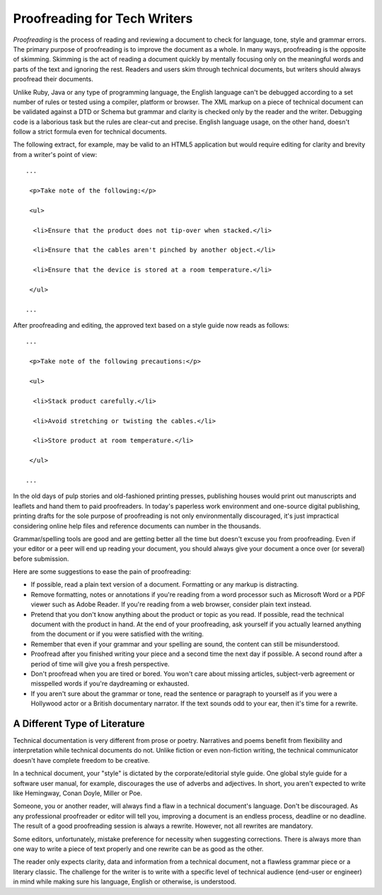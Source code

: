 Proofreading for Tech Writers
=====================================

*Proofreading* is the process of reading and reviewing a document to check for language, tone, style and grammar errors. The primary purpose of proofreading is to improve the document as a whole. In many ways, proofreading is the opposite of skimming. Skimming is the act of reading a document quickly by mentally focusing only on the meaningful words and parts of the text and ignoring the rest. Readers and users skim through technical documents, but writers should always proofread their documents.

Unlike Ruby, Java or any type of programming language, the English language can't be debugged according to a set number of rules or tested using a compiler, platform or browser. The XML markup on a piece of technical document can be validated against a DTD or Schema but grammar and clarity is checked only by the reader and the writer. Debugging code is a laborious task but the rules are clear-cut and precise. English language usage, on the other hand, doesn't follow a strict formula even for technical documents.

The following extract, for example, may be valid to an HTML5 application but would require editing for clarity and brevity from a writer's point of view:

::

 ...

  <p>Take note of the following:</p>

  <ul>

   <li>Ensure that the product does not tip-over when stacked.</li>

   <li>Ensure that the cables aren't pinched by another object.</li>

   <li>Ensure that the device is stored at a room temperature.</li>

  </ul>

 ...

After proofreading and editing, the approved text based on a style guide now reads as follows:

::

 ...

  <p>Take note of the following precautions:</p>

  <ul>

   <li>Stack product carefully.</li>

   <li>Avoid stretching or twisting the cables.</li>

   <li>Store product at room temperature.</li>

  </ul>

 ...


In the old days of pulp stories and old-fashioned printing presses, publishing houses would print out manuscripts and leaflets and hand them to paid proofreaders. In today's paperless work environment and one-source digital publishing, printing drafts for the sole purpose of proofreading is not only environmentally discouraged, it's just impractical considering online help files and reference documents can number in the thousands.

Grammar/spelling tools are good and are getting better all the time but doesn't excuse you from proofreading. Even if your editor or a peer will end up reading your document, you should always give your document a once over (or several) before submission.

Here are some suggestions to ease the pain of proofreading:

- If possible, read a plain text version of a document. Formatting or any markup is distracting.

- Remove formatting, notes or annotations if you're reading from a word processor such as Microsoft Word or a PDF viewer such as Adobe Reader. If you're reading from a web browser, consider plain text instead.

- Pretend that you don't know anything about the product or topic as you read. If possible, read the technical document with the product in hand. At the end of your proofreading, ask yourself if you actually learned anything from the document or if you were satisfied with the writing.

- Remember that even if your grammar and your spelling are sound, the content can still be misunderstood.

- Proofread after you finished writing your piece and a second time the next day if possible. A second round after a period of time will give you a fresh perspective.

- Don't proofread when you are tired or bored. You won't care about missing articles, subject-verb agreement or misspelled words if you're daydreaming or exhausted.

- If you aren't sure about the grammar or tone, read the sentence or paragraph to yourself as if you were a Hollywood actor or a British documentary narrator. If the text sounds odd to your ear, then it's time for a rewrite.

A Different Type of Literature
-----------------------------------

Technical documentation is very different from prose or poetry. Narratives and poems benefit from flexibility and interpretation while technical documents do not. Unlike fiction or even non-fiction writing, the technical communicator doesn't have complete freedom to be creative.

In a technical document, your "style" is dictated by the corporate/editorial style guide. One global style guide for a software user manual, for example, discourages the use of adverbs and adjectives. In short, you aren't expected to write like Hemingway, Conan Doyle, Miller or Poe.

Someone, you or another reader, will always find a flaw in a technical document's language. Don't be discouraged.  As any professional proofreader or editor will tell you, improving a document is an endless process, deadline or no deadline. The result of a good proofreading session is always a rewrite. However, not all rewrites are mandatory.

Some editors, unfortunately, mistake preference for necessity when suggesting corrections. There is always more than one way to write a piece of text properly and one rewrite can be as good as the other.

The reader only expects clarity, data and information from a technical document, not a flawless grammar piece or a literary classic. The challenge for the writer is to write with a specific level of technical audience (end-user or engineer) in mind while making sure his language, English or otherwise, is understood.
